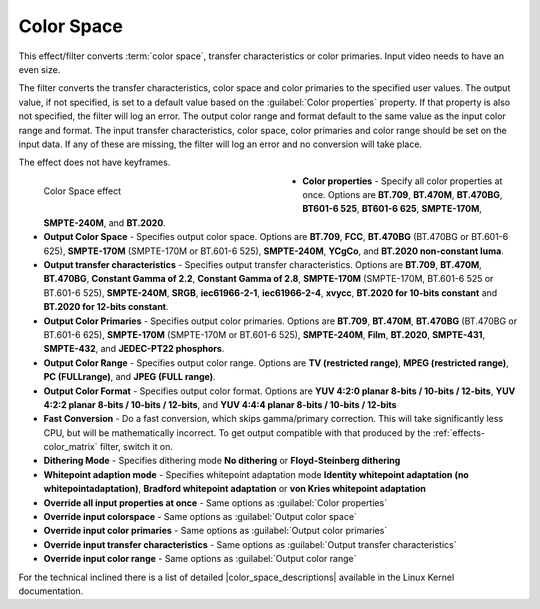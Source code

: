 .. meta::

   :description: Do your first steps with Kdenlive video editor, using color space effect
   :keywords: KDE, Kdenlive, video editor, help, learn, easy, effects, filter, video effects, image adjustment, color space

.. metadata-placeholder

   :authors: - Bernd Jordan (https://discuss.kde.org/u/berndmj)

   :license: Creative Commons License SA 4.0


.. |color_space_descriptions| raw:: html

   <a href="https://www.kernel.org/doc/html/v4.9/media/uapi/v4l/pixfmt-007.html" target="_blank">Color Space Descriptions</a>


.. _effects-color_space:

Color Space
===========

This effect/filter converts :term:`color space`, transfer characteristics or color primaries. Input video needs to have an even size.

The filter converts the transfer characteristics, color space and color primaries to the specified user values. The output value, if not specified, is set to a default value based on the :guilabel:`Color properties` property. If that property is also not specified, the filter will log an error. The output color range and format default to the same value as the input color range and format. The input transfer characteristics, color space, color primaries and color range should be set on the input data. If any of these are missing, the filter will log an error and no conversion will take place.

The effect does not have keyframes.

.. figure:: /images/effects_and_compositions/kdenlive2304_effects-color_space.webp
   :width: 400px
   :figwidth: 400px
   :align: left
   :alt: kdenlive2304_effects-color_space

   Color Space effect

* **Color properties** - Specify all color properties at once. Options are **BT.709**, **BT.470M**, **BT.470BG**, **BT601-6 525**, **BT601-6 625**, **SMPTE-170M**, **SMPTE-240M**, and **BT.2020**.

* **Output Color Space** - Specifies output color space. Options are **BT.709**, **FCC**, **BT.470BG** (BT.470BG or BT.601-6 625), **SMPTE-170M** (SMPTE-170M or BT.601-6 525), **SMPTE-240M**, **YCgCo**, and **BT.2020 non-constant luma**.

* **Output transfer characteristics** - Specifies output transfer characteristics. Options are **BT.709**, **BT.470M**, **BT.470BG**, **Constant Gamma of 2.2**, **Constant Gamma of 2.8**, **SMPTE-170M** (SMPTE-170M, BT.601-6 525 or BT.601-6 525), **SMPTE-240M**, **SRGB**, **iec61966-2-1**, **iec61966-2-4**, **xvycc**, **BT.2020 for 10-bits constant** and **BT.2020 for 12-bits constant**.

* **Output Color Primaries** - Specifies output color primaries. Options are **BT.709**, **BT.470M**, **BT.470BG** (BT.470BG or BT.601-6 625), **SMPTE-170M** (SMPTE-170M or BT.601-6 525), **SMPTE-240M**, **Film**, **BT.2020**, **SMPTE-431**, **SMPTE-432**, and **JEDEC-PT22 phosphors**.

* **Output Color Range** - Specifies output color range. Options are **TV (restricted range)**, **MPEG (restricted range)**, **PC (FULLrange)**, and **JPEG (FULL range)**.

* **Output Color Format** - Specifies output color format. Options are **YUV 4:2:0 planar 8-bits / 10-bits / 12-bits**, **YUV 4:2:2 planar 8-bits / 10-bits / 12-bits**, and **YUV 4:4:4 planar 8-bits / 10-bits / 12-bits**

* **Fast Conversion** - Do a fast conversion, which skips gamma/primary correction. This will take significantly less CPU, but will be mathematically incorrect. To get output compatible with that produced by the :ref:`effects-color_matrix` filter, switch it on.

* **Dithering Mode** - Specifies dithering mode **No dithering** or **Floyd-Steinberg dithering**

* **Whitepoint adaption mode** - Specifies whitepoint adaptation mode **Identity whitepoint adaptation (no whitepointadaptation)**, **Bradford whitepoint adaptation** or **von Kries whitepoint adaptation**

* **Override all input properties at once** - Same options as :guilabel:`Color properties`

* **Override input colorspace** - Same options as :guilabel:`Output color space`

* **Override input color primaries** - Same options as :guilabel:`Output color primaries`

* **Override input transfer characteristics** - Same options as :guilabel:`Output transfer characteristics`

* **Override input color range** - Same options as :guilabel:`Output color range`

For the technical inclined there is a list of detailed |color_space_descriptions| available in the Linux Kernel documentation.
